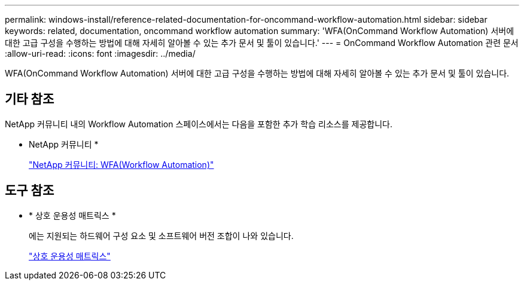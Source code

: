 ---
permalink: windows-install/reference-related-documentation-for-oncommand-workflow-automation.html 
sidebar: sidebar 
keywords: related, documentation, oncommand workflow automation 
summary: 'WFA(OnCommand Workflow Automation) 서버에 대한 고급 구성을 수행하는 방법에 대해 자세히 알아볼 수 있는 추가 문서 및 툴이 있습니다.' 
---
= OnCommand Workflow Automation 관련 문서
:allow-uri-read: 
:icons: font
:imagesdir: ../media/


[role="lead"]
WFA(OnCommand Workflow Automation) 서버에 대한 고급 구성을 수행하는 방법에 대해 자세히 알아볼 수 있는 추가 문서 및 툴이 있습니다.



== 기타 참조

NetApp 커뮤니티 내의 Workflow Automation 스페이스에서는 다음을 포함한 추가 학습 리소스를 제공합니다.

* NetApp 커뮤니티 *
+
http://community.netapp.com/t5/OnCommand-Storage-Management-Software-Articles-and-Resources/tkb-p/oncommand-storage-management-software-articles-and-resources/label-name/workflow%20automation%20%28wfa%29?labels=workflow+automation+%28wfa%29["NetApp 커뮤니티: WFA(Workflow Automation)"^]





== 도구 참조

* * 상호 운용성 매트릭스 *
+
에는 지원되는 하드웨어 구성 요소 및 소프트웨어 버전 조합이 나와 있습니다.

+
http://mysupport.netapp.com/matrix/["상호 운용성 매트릭스"^]


